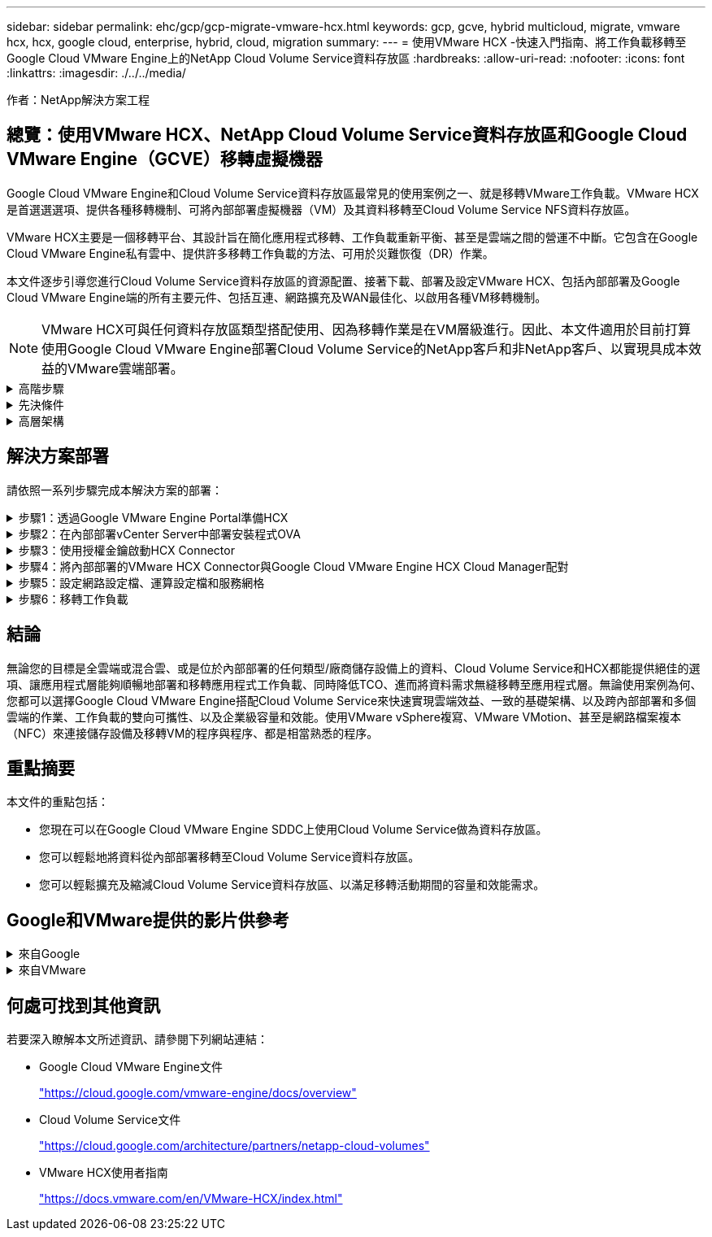 ---
sidebar: sidebar 
permalink: ehc/gcp/gcp-migrate-vmware-hcx.html 
keywords: gcp, gcve, hybrid multicloud, migrate, vmware hcx, hcx, google cloud, enterprise, hybrid, cloud, migration 
summary:  
---
= 使用VMware HCX -快速入門指南、將工作負載移轉至Google Cloud VMware Engine上的NetApp Cloud Volume Service資料存放區
:hardbreaks:
:allow-uri-read: 
:nofooter: 
:icons: font
:linkattrs: 
:imagesdir: ./../../media/


[role="lead"]
作者：NetApp解決方案工程



== 總覽：使用VMware HCX、NetApp Cloud Volume Service資料存放區和Google Cloud VMware Engine（GCVE）移轉虛擬機器

Google Cloud VMware Engine和Cloud Volume Service資料存放區最常見的使用案例之一、就是移轉VMware工作負載。VMware HCX是首選選選項、提供各種移轉機制、可將內部部署虛擬機器（VM）及其資料移轉至Cloud Volume Service NFS資料存放區。

VMware HCX主要是一個移轉平台、其設計旨在簡化應用程式移轉、工作負載重新平衡、甚至是雲端之間的營運不中斷。它包含在Google Cloud VMware Engine私有雲中、提供許多移轉工作負載的方法、可用於災難恢復（DR）作業。

本文件逐步引導您進行Cloud Volume Service資料存放區的資源配置、接著下載、部署及設定VMware HCX、包括內部部署及Google Cloud VMware Engine端的所有主要元件、包括互連、網路擴充及WAN最佳化、以啟用各種VM移轉機制。


NOTE: VMware HCX可與任何資料存放區類型搭配使用、因為移轉作業是在VM層級進行。因此、本文件適用於目前打算使用Google Cloud VMware Engine部署Cloud Volume Service的NetApp客戶和非NetApp客戶、以實現具成本效益的VMware雲端部署。

.高階步驟
[%collapsible]
====
此清單提供從內部部署HCX Connector配對與移轉VM至Google Cloud VMware Engine端HCX Cloud Manager所需的高階步驟：

. 透過Google VMware Engine入口網站準備HCX。
. 在內部部署的VMware vCenter Server中下載並部署HCX Connector Open Virtualization Appliance（OVA）安裝程式。
. 使用授權金鑰啟動HCX。
. 將內部部署的VMware HCX Connector與Google Cloud VMware Engine HCX Cloud Manager配對。
. 設定網路設定檔、運算設定檔和服務網格。
. （選用）執行網路擴充、以避免在移轉期間重新取得IP。
. 驗證應用裝置狀態、並確保可以進行移轉。
. 移轉VM工作負載。


====
.先決條件
[%collapsible]
====
開始之前、請先確定符合下列先決條件。如需詳細資訊、請參閱 https://cloud.google.com/vmware-engine/docs/workloads/howto-migrate-vms-using-hcx["連結"^]。在具備連線能力等先決條件之後、請從Google Cloud VMware Engine入口網站下載HCX授權金鑰。下載OVA安裝程式之後、請繼續執行下列安裝程序。


NOTE: HCx進階為預設選項、VMware HCX Enterprise版本也可透過支援票證取得、而且不需額外付費即可獲得支援。請參閱 https://cloud.google.com/blog/products/compute/whats-new-with-google-cloud-vmware-engine["此連結"^]

* 使用現有的Google Cloud VMware Engine軟體定義資料中心（SDDC）、或使用此功能建立私有雲端 https://docs.netapp.com/us-en/netapp-solutions/ehc/gcp/gcp-setup.html["NetApp連結"^] 或是這種情況 https://cloud.google.com/vmware-engine/docs/create-private-cloud["Google連結"^]。
* 若要從內部部署的VMware vSphere資料中心移轉VM及相關資料、需要從資料中心連線至SDDC環境。移轉工作負載之前、 https://cloud.google.com/vmware-engine/docs/networking/howto-connect-to-onpremises["設定Cloud VPN或Cloud Interconnect連線"^] 在內部部署環境與各自私有雲端之間。
* 從內部部署VMware vCenter Server環境到Google Cloud VMware Engine私有雲的網路路徑、必須支援使用VMotion移轉VM。
* 請確定所需的 https://ports.esp.vmware.com/home/VMware-HCX["防火牆規則和連接埠"^] 允許內部部署vCenter Server與SDDC vCenter之間的VMotion流量。
* Cloud Volume Service NFS磁碟區應以資料存放區的形式掛載於Google Cloud VMware Engine。請依照本節詳細說明的步驟進行 https://cloud.google.com/vmware-engine/docs/vmware-ecosystem/howto-cloud-volumes-service-datastores["連結"^] 將Cloud Volume Service資料存放區附加至Google Cloud VMware Engines主機。


====
.高層架構
[%collapsible]
====
為了進行測試、此驗證所使用的內部部署實驗室環境是透過Cloud VPN連線、可在內部部署連線至Google Cloud VPC。

image:gcpd-hcx-image1.png["此映像描述此解決方案所使用的高層架構。"]

如需HCX的詳細圖表、請參閱 https://www.vmware.com/content/dam/digitalmarketing/vmware/en/pdf/products/vmw-google-cloud-vmware-engine-logical-design-poster-for-workload-mobility.pdf["VMware連結"^]

====


== 解決方案部署

請依照一系列步驟完成本解決方案的部署：

.步驟1：透過Google VMware Engine Portal準備HCX
[%collapsible]
====
HCx Cloud Manager元件會在您使用VMware Engine配置私有雲時自動安裝。若要準備站台配對、請完成下列步驟：

. 登入Google VMware Engine入口網站、然後登入HCX Cloud Manager。
+
您可以按一下HCX版本連結、登入HCX主控台image:gcpd-hcx-image2.png["HCx主控台存取、並連結GCVE資源"]或按一下vSphere管理網路索引標籤下的HCX FQDN。image:gcpd-hcx-image3.png["含FQDN連結的HCx主控台存取"]

. 在HCX Cloud Manager中、前往*管理>系統更新*。
. 按一下*「Request download*（申請下載連結*）」、然後下載OVA檔案。image:gcpd-hcx-image4.png["申請下載連結"]
. 將HCX Cloud Manager更新為HCX Cloud Manager UI提供的最新版本。


====
.步驟2：在內部部署vCenter Server中部署安裝程式OVA
[%collapsible]
====
若要讓內部部署連接器連線至Google Cloud VMware Engine中的HCX Manager、請確定內部部署環境中已開啟適當的防火牆連接埠。

若要在內部部署vCenter Server中下載並安裝HCX Connector、請完成下列步驟：

. 如前一步驟所述、請從Google Cloud VMware Engine上的HCX主控台下載ova。
. 下載OVA之後、請使用*部署OVF範本*選項、將其部署至內部部署的VMware vSphere環境。
+
image:gcpd-hcx-image5.png["錯誤：選取正確OVA範本的快照。"]

. 輸入OVA部署的所有必要資訊、按一下*「下一步」*、然後按一下「*完成*」以部署VMware HCX連接器OVA。
+

NOTE: 手動啟動虛擬應用裝置。



如需逐步指示、請參閱 https://docs.vmware.com/en/VMware-HCX/4.5/hcx-user-guide/GUID-47774FEA-6BDA-48E5-9D5F-ABEAD64FDDF7.html["VMware HCX使用者指南"^]。

====
.步驟3：使用授權金鑰啟動HCX Connector
[%collapsible]
====
在內部部署VMware HCX Connector OVA並啟動應用裝置之後、請完成下列步驟以啟動HCX Connector。從Google Cloud VMware Engine入口網站產生授權金鑰、然後在VMware HCX Manager中啟動。

. 在VMware Engine入口網站中、按一下「Resources（資源）」、選取私有雲、然後*按一下「HCX Manager Cloud Version *（HCX Manager Cloud Version *）」下的「Download（下載）」圖示。image:gcpd-hcx-image6.png["下載HCX授權"]開啟下載的檔案、然後複製授權金鑰字串。
. 登入內部部署的VMware HCX Manager、網址為 https://hcxmanagerIP:9443["https://hcxmanagerIP:9443"^] 使用系統管理員認證。
+

NOTE: 使用在OVA部署期間定義的hcxmanagerIP和密碼。

. 在授權中、輸入從步驟3複製的金鑰、然後按一下「*啟動*」。
+

NOTE: 內部部署的HCX Connector應可存取網際網路。

. 在*資料中心位置*下、提供最接近內部部署VMware HCX Manager的安裝位置。按一下 * 繼續 * 。
. 在*系統名稱*下、更新名稱、然後按一下*繼續*。
. 按一下*是、繼續*。
. 在「*連線您的VCenter*」下、提供vCenter Server的完整網域名稱（FQDN）或IP位址、以及適當的認證資料、然後按一下「*繼續*」。
+

NOTE: 使用FQDN以避免稍後發生連線問題。

. 在「*組態SSO/PSC *」下、提供平台服務控制器（PSC）FQDN或IP位址、然後按一下「*繼續*」。
+

NOTE: 若為內嵌PSC、請輸入VMware vCenter Server FQDN或IP位址。

. 驗證輸入的資訊是否正確、然後按一下*重新啟動*。
. 服務重新啟動後、vCenter Server會在顯示的頁面上顯示為綠色。vCenter Server和SSO都必須具有適當的組態參數、此參數應與上一頁相同。
+

NOTE: 此程序大約需要10到20分鐘、而外掛程式則要新增至vCenter Server。

+
image:gcpd-hcx-image7.png["顯示完成程序的快照。"]



====
.步驟4：將內部部署的VMware HCX Connector與Google Cloud VMware Engine HCX Cloud Manager配對
[%collapsible]
====
在內部部署vCenter上部署和設定HCX Connector之後、請新增配對以建立與Cloud Manager的連線。若要設定站台配對、請完成下列步驟：

. 若要在內部部署vCenter環境與Google Cloud VMware Engine SDDC之間建立站台配對、請登入內部部署vCenter Server、然後存取新的HCX vSphere Web Client外掛程式。
+
image:gcpd-hcx-image8.png["HCX vSphere Web Client外掛程式的快照。"]

. 按一下「基礎架構」下的「*新增站台配對*」。
+

NOTE: 輸入Google Cloud VMware Engine HCX Cloud Manager URL或IP位址、以及具有雲端擁有者角色存取私有雲權限的使用者認證資料。

+
image:gcpd-hcx-image9.png["CloudOwner角色的快照URL或IP位址和認證。"]

. 按一下「*連線*」。
+

NOTE: VMware HCX Connector必須能夠透過連接埠443路由傳送至HCX Cloud Manager IP。

. 建立配對之後、即可在HCX儀表板上取得新設定的站台配對。
+
image:gcpd-hcx-image10.png["HCX儀表板上已完成程序的快照。"]



====
.步驟5：設定網路設定檔、運算設定檔和服務網格
[%collapsible]
====
VMware HCX互連服務應用裝置可透過網際網路提供複寫及vMotion型移轉功能、並可透過私有連線連至目標站台。互連可提供加密、流量工程及VM行動性。若要建立互連服務應用裝置、請完成下列步驟：

. 在「基礎架構」下、選取「*互連>多站台服務網狀架構>運算設定檔」>「建立運算設定檔*」。
+

NOTE: 運算設定檔定義部署參數、包括部署的應用裝置、以及HCX服務可存取的VMware資料中心部分。

+
image:gcpd-hcx-image11.png["vSphere用戶端互連頁面的快照。"]

. 建立運算設定檔之後、選取*多站台服務網格>網路設定檔>建立網路設定檔*、即可建立網路設定檔。
+
網路設定檔會定義一系列的IP位址和網路、以供HCX用於其虛擬應用裝置。

+

NOTE: 此步驟需要兩個以上的IP位址。這些IP位址會從管理網路指派給互連設備。

+
image:gcpd-hcx-image12.png["網路設定檔的快照。"]

. 目前、運算和網路設定檔已成功建立。
. 選取「*互連*」選項中的「*服務網格*」索引標籤、然後選取內部部署和GCVC SDDC站台、即可建立服務網格。
. Service Mesh會指定本機和遠端運算和網路設定檔配對。
+

NOTE: 在此程序中、會在來源和目標站台上部署並自動設定HCX應用裝置、以建立安全的傳輸架構。

+
image:gcpd-hcx-image13.png["vSphere用戶端互連頁面上的服務網格索引標籤快照。"]

. 這是組態的最後一步。完成部署需要將近30分鐘的時間。設定好服務網格後、環境就能準備好、成功建立IPsec通道來移轉工作負載VM。
+
image:gcpd-hcx-image14.png["vSphere用戶端互連頁面上HCX應用裝置的快照。"]



====
.步驟6：移轉工作負載
[%collapsible]
====
使用各種VMware HCX移轉技術、可在內部部署與GCVC SDDC之間雙向移轉工作負載。VM可以使用多種移轉技術（例如HCX大量移轉、HCX vMotion、HCX冷移轉、HCX複寫輔助vMotion（適用於HCX Enterprise Edition）、以及HCX OS輔助移轉）（適用於HCX Enterprise Edition）、在VMware HCX啟動的實體之間移動。

若要深入瞭解各種HCX移轉機制、請參閱 https://docs.vmware.com/en/VMware-HCX/4.5/hcx-user-guide/GUID-8A31731C-AA28-4714-9C23-D9E924DBB666.html["VMware HCX移轉類型"^]。

HCX-IX應用裝置使用行動代理程式服務來執行VMotion、Cold和Replication輔助VMotion（RAV）移轉。


NOTE: HCX-IX應用裝置會將行動代理程式服務新增為vCenter Server中的主機物件。此物件上顯示的處理器、記憶體、儲存設備和網路資源、並不代表裝載IX應用裝置的實體Hypervisor實際使用量。

* HCX VMotion*

本節說明HCX VMotion機制。此移轉技術使用VMware VMotion傳輸協定將VM移轉至GCVM。VMotion移轉選項可用於一次移轉單一VM的VM狀態。此移轉方法不會中斷服務。


NOTE: 網路擴充功能應已就緒（適用於連接VM的連接埠群組）、以便在不需要變更IP位址的情況下移轉VM。

. 從內部部署vSphere用戶端移至「Inventory」、在要移轉的VM上按一下滑鼠右鍵、然後選取「HCX Actions」（HCX動作）>「移轉至HCX目標站台」。
+
image:gcpd-hcx-image15.png["錯誤：缺少圖形影像"]

. 在「移轉虛擬機器」精靈中、選取「遠端站台連線」（目標GCVE）。
+
image:gcpd-hcx-image16.png["錯誤：缺少圖形影像"]

. 更新必填欄位（叢集、儲存設備和目的地網路）、按一下「Validate（驗證）」。
+
image:gcpd-hcx-image17.png["錯誤：缺少圖形影像"]

. 驗證檢查完成後、按一下「Go（執行）」以啟動移轉。
+

NOTE: VMotion傳輸會擷取VM作用中記憶體、其執行狀態、IP位址及其MAC位址。如需有關HCX VMotion需求與限制的詳細資訊、請參閱 https://docs.vmware.com/en/VMware-HCX/4.5/hcx-user-guide/GUID-517866F6-AF06-4EFC-8FAE-DA067418D584.html["瞭解VMware HCX VMotion和冷移轉"^]。

. 您可以從HCX >移轉儀表板監控VMotion的進度和完成。
+
image:gcpd-hcx-image18.png["錯誤：缺少圖形影像"]




NOTE: 目標CVS NFS資料存放區應有足夠空間來處理移轉作業。

====


== 結論

無論您的目標是全雲端或混合雲、或是位於內部部署的任何類型/廠商儲存設備上的資料、Cloud Volume Service和HCX都能提供絕佳的選項、讓應用程式層能夠順暢地部署和移轉應用程式工作負載、同時降低TCO、進而將資料需求無縫移轉至應用程式層。無論使用案例為何、您都可以選擇Google Cloud VMware Engine搭配Cloud Volume Service來快速實現雲端效益、一致的基礎架構、以及跨內部部署和多個雲端的作業、工作負載的雙向可攜性、以及企業級容量和效能。使用VMware vSphere複寫、VMware VMotion、甚至是網路檔案複本（NFC）來連接儲存設備及移轉VM的程序與程序、都是相當熟悉的程序。



== 重點摘要

本文件的重點包括：

* 您現在可以在Google Cloud VMware Engine SDDC上使用Cloud Volume Service做為資料存放區。
* 您可以輕鬆地將資料從內部部署移轉至Cloud Volume Service資料存放區。
* 您可以輕鬆擴充及縮減Cloud Volume Service資料存放區、以滿足移轉活動期間的容量和效能需求。




== Google和VMware提供的影片供參考

.來自Google
[%collapsible]
====
* link:https://www.youtube.com/watch?v=xZOtqiHY5Uw["部署HCX Connector搭配GCVE"]
* link:https://youtu.be/2ObPvekMlqA["設定HCX ServiceMesh搭配GCV"]
* link:https://youtu.be/zQSGq4STX1s["使用HCX將VM移轉至GCV"]


====
.來自VMware
[%collapsible]
====
* link:https://youtu.be/EFE5ZYFit3M["HCx Connector部署（用於GCVF）"]
* link:https://youtu.be/uwRFFqbezIE["GCVF的HCx ServiceMesh組態"]
* link:https://youtu.be/4KqL0Rxa3kM["HCx工作負載移轉至GCV"]


====


== 何處可找到其他資訊

若要深入瞭解本文所述資訊、請參閱下列網站連結：

* Google Cloud VMware Engine文件
+
https://cloud.google.com/vmware-engine/docs/overview/["https://cloud.google.com/vmware-engine/docs/overview"^]

* Cloud Volume Service文件
+
https://cloud.google.com/architecture/partners/netapp-cloud-volumes["https://cloud.google.com/architecture/partners/netapp-cloud-volumes"^]

* VMware HCX使用者指南
+
https://docs.vmware.com/en/VMware-HCX/index.html["https://docs.vmware.com/en/VMware-HCX/index.html"^]


